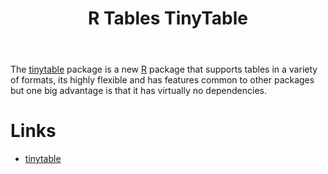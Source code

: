 :PROPERTIES:
:ID:       c00d4b6b-5c29-4033-a1d6-472159a9c0eb
:mtime:    20240708090609 20240204113310
:ctime:    20240204113310
:END:
#+TITLE: R Tables TinyTable
#+FILETAGS: :r:tables:

The [[https://vincentarelbundock.github.io/tinytable/][tinytable]] package is a new [[id:de9a18a7-b4ef-4a9f-ac99-68f3c76488e5][R]] package that supports tables in a variety of formats, its highly flexible and has
features common to other packages but one big advantage is that it has virtually no dependencies.

* Links

+ [[https://vincentarelbundock.github.io/tinytable/][tinytable]]
